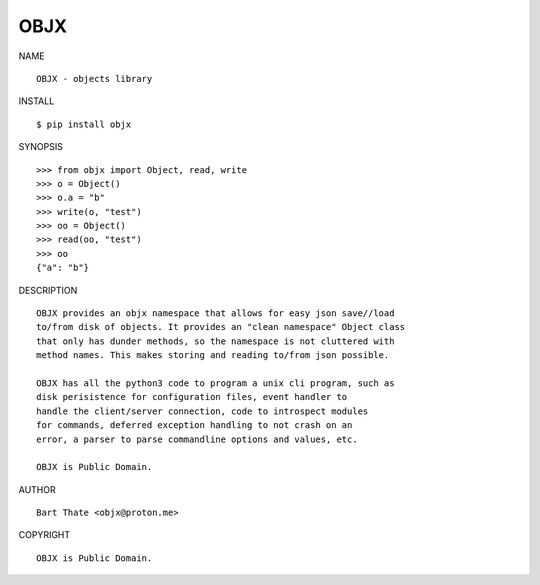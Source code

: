 OBJX
####


NAME

::

    OBJX - objects library


INSTALL

::

    $ pip install objx


SYNOPSIS

::

    >>> from objx import Object, read, write
    >>> o = Object()
    >>> o.a = "b"
    >>> write(o, "test")
    >>> oo = Object()
    >>> read(oo, "test")
    >>> oo
    {"a": "b"}


DESCRIPTION

::

    OBJX provides an objx namespace that allows for easy json save//load
    to/from disk of objects. It provides an "clean namespace" Object class
    that only has dunder methods, so the namespace is not cluttered with
    method names. This makes storing and reading to/from json possible.

    OBJX has all the python3 code to program a unix cli program, such as
    disk perisistence for configuration files, event handler to
    handle the client/server connection, code to introspect modules
    for commands, deferred exception handling to not crash on an
    error, a parser to parse commandline options and values, etc.

    OBJX is Public Domain.

AUTHOR

::

    Bart Thate <objx@proton.me>


COPYRIGHT

::

    OBJX is Public Domain.
